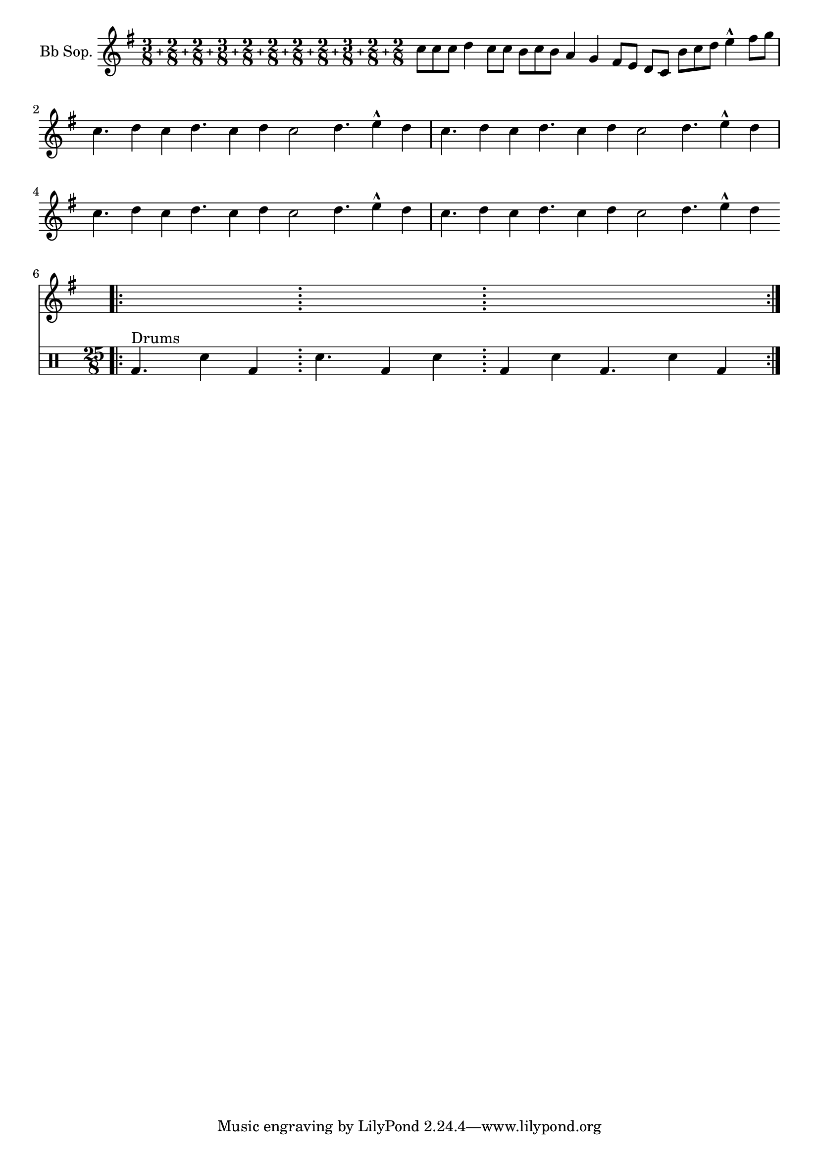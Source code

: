 %% DO NOT EDIT this file manually; it is automatically
%% generated from LSR http://lsr.di.unimi.it
%% Make any changes in LSR itself, or in Documentation/snippets/new/ ,
%% and then run scripts/auxiliar/makelsr.py
%%
%% This file is in the public domain.
\version "2.18.0"

\header {
  lsrtags = "contemporary-notation, percussion, real-music, rhythms"

  texidoc = "
Though the polymetric time signature shown was not the most essential
item here, it has been included to show the beat of this piece (which
is the template of a real Balkan song!).

"
  doctitle = "Heavily customized polymetric time signatures"
} % begin verbatim

melody = \relative c'' {
  \set Staff.instrumentName = #"Bb Sop."
  \key g \major
  \compoundMeter #'((3 8) (2 8) (2 8) (3 8) (2 8) (2 8)
                    (2 8) (2 8) (3 8) (2 8) (2 8))
  c8 c c d4 c8 c b c b a4 g fis8 e d c b' c d e4-^ fis8 g \break
  c,4. d4 c4 d4. c4 d c2 d4. e4-^ d4
  c4. d4 c4 d4. c4 d c2 d4. e4-^ d4 \break
  c4. d4 c4 d4. c4 d c2 d4. e4-^ d4
  c4. d4 c4 d4. c4 d c2 d4. e4-^ d4 \break
}

drum = \new DrumStaff \drummode {
  \bar ".|:" bd4.^\markup { Drums } sn4 bd \bar ";" sn4.
  bd4 sn \bar ";" bd sn bd4. sn4 bd \bar ":|."
}

{
  \melody
  \drum
}
